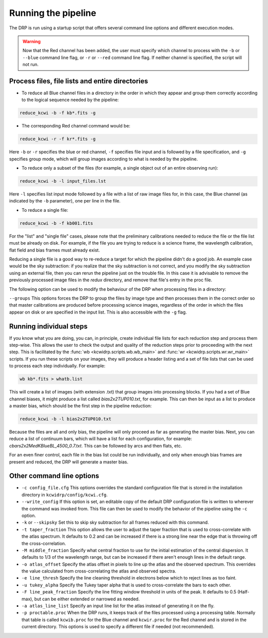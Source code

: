.. _running: 

====================
Running the pipeline
====================

The DRP is run using a startup script that offers several
command line options and different execution modes.

.. warning::

  Now that the Red channel
  has been added, the user must specify which channel to process with the
  ``-b`` or ``--blue`` command line flag, or ``-r`` or ``--red`` command line
  flag.  If neither channel is specified, the script will not run.


Process files, file lists and entire directories
------------------------------------------------

- To reduce all Blue channel files in a directory in the order in which they
  appear and group them correctly according to the logical sequence needed by
  the pipeline:


.. code-block:: shell

   reduce_kcwi -b -f kb*.fits -g

- The corresponding Red channel command would be:

.. code-block:: shell

   reduce_kcwi -r -f kr*.fits -g

Here ``-b`` or ``-r`` specifies the blue or red channel, ``-f`` specifies file
input and is followed by a file specification, and ``-g`` specifies group mode,
which will group images according to what is needed by the pipeline.

* To reduce only a subset of the files (for example, a single object out of an
  entire observing run):

.. code-block:: shell

   reduce_kcwi -b -l input_files.lst

Here ``-l`` specifies list input mode followed by a file with a list of raw
image files for, in this case, the Blue channel (as indicated by the ``-b``
parameter), one per line in the file.

* To reduce a single file:

.. code-block:: shell

   reduce_kcwi -b -f kb001.fits

For the "list" and "single file" cases, please note that the preliminary
calibrations needed to reduce the file or the file list must be already on
disk.  For example, if the file you are trying to reduce is a science frame,
the wavelength calibration, flat field and bias frames must already exist.

Reducing a single file is a good way to re-reduce a target for which the
pipeline didn't do a good job. An example case would be the sky subtraction:
if you realize that the sky subtraction is not correct, and you modify the sky
subtraction using an external file, then you can rerun the pipeline just on the
trouble file. In this case it is advisable to remove the previously processed
image files in the `redux` directory, and remove that file's entry in the proc
file.

The following option can be used to modify the behaviour of the DRP when
processing files in a directory:

``--groups``  This options forces the DRP to group the files by image type and
then processes them in the correct order so that master calibrations are
produced before processing science images, regardless of the order in which the
files appear on disk or are specified in the input list. This is also accessible
with the ``-g`` flag.

Running individual steps
------------------------

If you know what you are doing, you can, in principle, create individual file
lists for each reduction step and process them step-wise.  This allows the user
to check the output and quality of the reduction steps prior to proceeding with
the next step.  This is facilitated by the :func:`wb <kcwidrp.scripts.wb.wb_main>`
and :func:`wr <kcwidrp.scripts.wr.wr_main>` scripts.  If
you run these scripts on your images, they will produce a header listing and
a set of file lists that can be used to process each step individually.  For
example:

.. code-block:: shell

   wb kb*.fits > whatb.list

This will create a list of images (with extension .txt) that group images into
processing blocks.  If you had a set of Blue channel biases, it might produce a
list called `bias2x2TUP010.txt`, for example.  This can then be input as a list
to produce a master bias, which should be the first step in the pipeline
reduction:

.. code-block:: shell

   reduce_kcwi -b -l bias2x2TUP010.txt

Because the files are all and only bias, the pipeline will only proceed as far
as generating the master bias.  Next, you can reduce a list of continuum bars,
which will have a list for each configuration, for example:
`cbars2x2MedKBlueBL_4500_0.7.txt`.  This can be followed by arcs and then flats,
etc.

For an even finer control, each file in the bias list could be run individually,
and only when enough bias frames are present and reduced, the DRP will generate
a master bias.

Other command line options
--------------------------

* ``-c config_file.cfg``  This options overrides the standard configuration
  file that is stored in the installation directory in
  ``kcwidrp/config/kcwi.cfg``.

* ``--write_config`` If this option is set, an editable copy of the default DRP
  configuration file is written to wherever the command was invoked from. This
  file can then be used to modify the behavior of the pipeline using the ``-c``
  option.

* ``-k`` or ``--skipsky``  Set this to skip sky subtraction for all frames
  reduced with this command.

* ``-t taper_fraction``  This option allows the user to adjust the taper
  fraction that is used to cross-correlate with the atlas spectrum.  It defaults
  to 0.2 and can be increased if there is a strong line near the edge that is
  throwing off the cross-correlation.

* ``-M middle_fraction`` Specify what central fraction to use for the initial
  estimation of the central dispersion.  It defaults to 1/3 of the wavelength
  range, but can be increased if there aren't enough lines in the default range.

* ``-o atlas_offset`` Specify the atlas offset in pixels to line up the atlas
  and the observed spectrum.  This overrides the value calculated from
  cross-correlating the atlas and observed spectra.

* ``-e line_thresh`` Specify the line cleaning threshold in electrons below
  which to reject lines as too faint.

* ``-u tukey_alpha`` Specify the Tukey taper alpha that is used to cross-correlate
  the bars to each other.

* ``-F line_peak_fraction`` Specify the line fitting window threshold in units
  of the peak.  It defaults to 0.5 (Half-max), but can be either extended or
  narrowed as needed.

* ``-a atlas_line_list`` Specify an input line list for the atlas instead of
  generating it on the fly.

* ``-p proctable.proc``  When the DRP runs, it keeps track of the files
  processed using a processing table. Normally that table is called
  ``kcwib.proc`` for the Blue channel and ``kcwir.proc`` for the Red channel
  and is stored in the current directory. This options is used to
  specify a different file if needed (not recommended).

..
    Monitor directories
    -------------------

    The DRP has the ability to monitor a specified directory. When files appear,
    they are ingested and processed. To start the DRP in this mode use:

    .. code-block:: shell

      reduce_kcwi -b -d /home/mydata -i kb*.fits -m

    The ``-i kb*.fits`` is the filter used to recognize the correct files. If it is
    not specified, the pipeline will ingest all files in the directory, and
    will fail if any of those files are not KCWI frames.  The ``-d`` and the
    following parameter specify the directory to monitor, and ``-m`` specifies
    monitor mode.